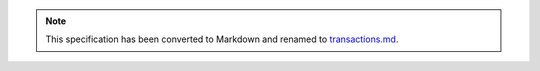 .. note::
  This specification has been converted to Markdown and renamed to
  `transactions.md <transactions.md>`_.  
